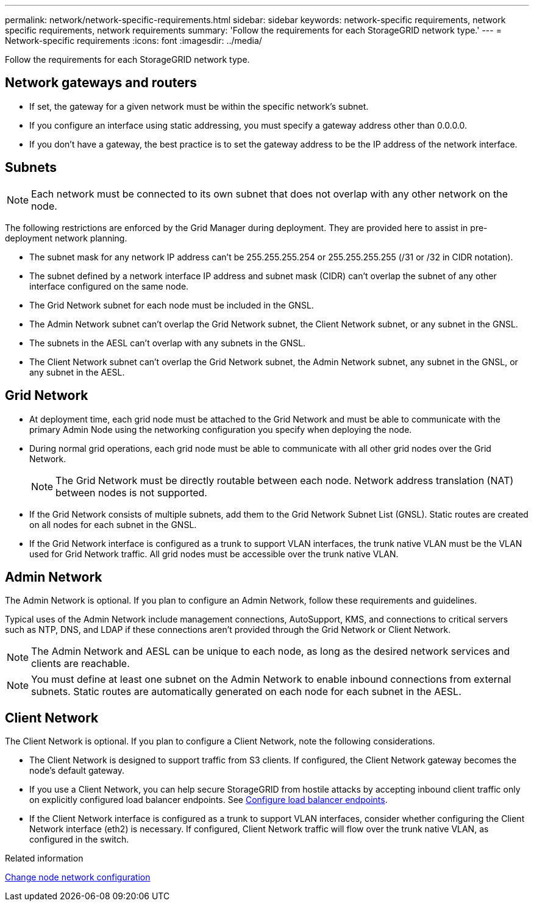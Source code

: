 ---
permalink: network/network-specific-requirements.html
sidebar: sidebar
keywords: network-specific requirements, network specific requirements, network requirements
summary: 'Follow the requirements for each StorageGRID network type.'
---
= Network-specific requirements
:icons: font
:imagesdir: ../media/

[.lead]
Follow the requirements for each StorageGRID network type.

== Network gateways and routers

* If set, the gateway for a given network must be within the specific network's subnet.
* If you configure an interface using static addressing, you must specify a gateway address other than 0.0.0.0.
* If you don't have a gateway, the best practice is to set the gateway address to be the IP address of the network interface.

== Subnets

NOTE: Each network must be connected to its own subnet that does not overlap with any other network on the node.

The following restrictions are enforced by the Grid Manager during deployment. They are provided here to assist in pre-deployment network planning.

* The subnet mask for any network IP address can't be 255.255.255.254 or 255.255.255.255 (/31 or /32 in CIDR notation).
* The subnet defined by a network interface IP address and subnet mask (CIDR) can't overlap the subnet of any other interface configured on the same node.
* The Grid Network subnet for each node must be included in the GNSL.
* The Admin Network subnet can't overlap the Grid Network subnet, the Client Network subnet, or any subnet in the GNSL.
* The subnets in the AESL can't overlap with any subnets in the GNSL.
* The Client Network subnet can't overlap the Grid Network subnet, the Admin Network subnet, any subnet in the GNSL, or any subnet in the AESL.

== Grid Network

* At deployment time, each grid node must be attached to the Grid Network and must be able to communicate with the primary Admin Node using the networking configuration you specify when deploying the node.
* During normal grid operations, each grid node must be able to communicate with all other grid nodes over the Grid Network.
+
NOTE: The Grid Network must be directly routable between each node. Network address translation (NAT) between nodes is not supported.

* If the Grid Network consists of multiple subnets, add them to the Grid Network Subnet List (GNSL). Static routes are created on all nodes for each subnet in the GNSL.

*  If the Grid Network interface is configured as a trunk to support VLAN interfaces, the trunk native VLAN must be the VLAN used for Grid Network traffic.  All grid nodes must be accessible over the trunk native VLAN.

== Admin Network

The Admin Network is optional. If you plan to configure an Admin Network, follow these requirements and guidelines.

Typical uses of the Admin Network include management connections, AutoSupport, KMS, and connections to critical servers such as NTP, DNS, and LDAP if these connections aren't provided through the Grid Network or Client Network.

NOTE: The Admin Network and AESL can be unique to each node, as long as the desired network services and clients are reachable.

NOTE: You must define at least one subnet on the Admin Network to enable inbound connections from external subnets. Static routes are automatically generated on each node for each subnet in the AESL.

== Client Network

The Client Network is optional. If you plan to configure a Client Network, note the following considerations.

* The Client Network is designed to support traffic from S3 clients. If configured, the Client Network gateway becomes the node's default gateway.

* If you use a Client Network, you can help secure StorageGRID from hostile attacks by accepting inbound client traffic only on explicitly configured load balancer endpoints. See link:../admin/configuring-load-balancer-endpoints.html[Configure load balancer endpoints].

* If the Client Network interface is configured as a trunk to support VLAN interfaces, consider whether configuring the Client Network interface (eth2) is necessary. If configured, Client Network traffic will flow over the trunk native VLAN, as configured in the switch.

.Related information

link:../maintain/changing-nodes-network-configuration.html[Change node network configuration]

// 2024 MAY 1, SGRIDDOC-28